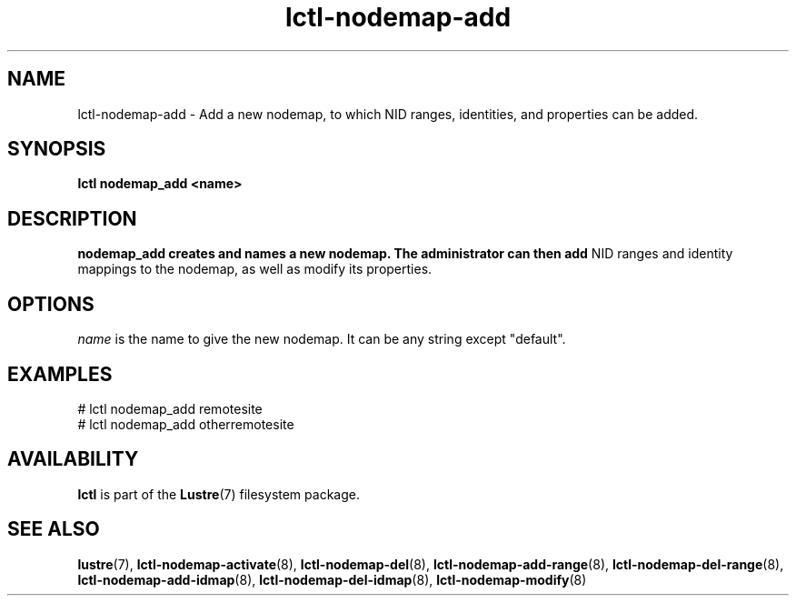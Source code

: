 .TH lctl-nodemap-add 8 "2015 Jan 20" Lustre "configuration utilities"
.SH NAME
lctl-nodemap-add \- Add a new nodemap, to which NID ranges, identities, and
properties can be added.

.SH SYNOPSIS
.br
.B lctl nodemap_add <name>
.br
.SH DESCRIPTION
.B nodemap_add creates and names a new nodemap. The administrator can then add
NID ranges and identity mappings to the nodemap, as well as modify its
properties.

.SH OPTIONS
.I name
is the name to give the new nodemap. It can be any string except "default".

.SH EXAMPLES
.nf
# lctl nodemap_add remotesite
# lctl nodemap_add otherremotesite
.fi

.SH AVAILABILITY
.B lctl
is part of the
.BR Lustre (7)
filesystem package.
.SH SEE ALSO
.BR lustre (7),
.BR lctl-nodemap-activate (8),
.BR lctl-nodemap-del (8),
.BR lctl-nodemap-add-range (8),
.BR lctl-nodemap-del-range (8),
.BR lctl-nodemap-add-idmap (8),
.BR lctl-nodemap-del-idmap (8),
.BR lctl-nodemap-modify (8)
